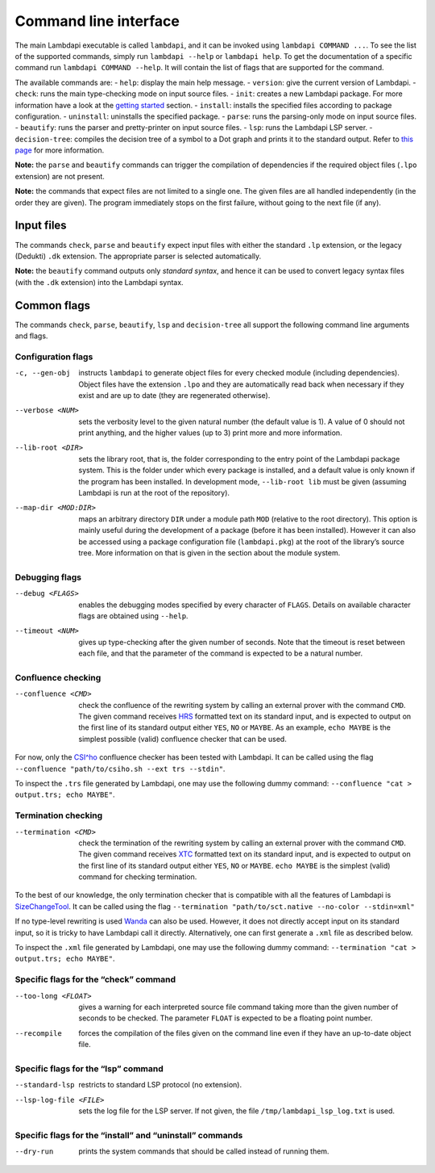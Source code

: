 Command line interface
======================

The main Lambdapi executable is called ``lambdapi``, and it can be
invoked using ``lambdapi COMMAND ...``. To see the list of the supported
commands, simply run ``lambdapi --help`` or ``lambdapi help``. To get
the documentation of a specific command run ``lambdapi COMMAND --help``.
It will contain the list of flags that are supported for the command.

The available commands are: - ``help``: display the main help message. -
``version``: give the current version of Lambdapi. - ``check``: runs the
main type-checking mode on input source files. - ``init``: creates a new
Lambdapi package. For more information have a look at the `getting
started <getting_started.md>`__ section. - ``install``: installs the
specified files according to package configuration. - ``uninstall``:
uninstalls the specified package. - ``parse``: runs the parsing-only
mode on input source files. - ``beautify``: runs the parser and
pretty-printer on input source files. - ``lsp``: runs the Lambdapi LSP
server. - ``decision-tree``: compiles the decision tree of a symbol to a
Dot graph and prints it to the standard output. Refer to `this
page <dtrees.md>`__ for more information.

**Note:** the ``parse`` and ``beautify`` commands can trigger the
compilation of dependencies if the required object files (``.lpo``
extension) are not present.

**Note:** the commands that expect files are not limited to a single one.
The given files are all handled independently (in the order they are
given). The program immediately stops on the first failure, without
going to the next file (if any).

Input files
-----------

The commands ``check``, ``parse`` and ``beautify`` expect input files
with either the standard ``.lp`` extension, or the legacy (Dedukti)
``.dk`` extension. The appropriate parser is selected automatically.

**Note:** the ``beautify`` command outputs only *standard syntax*, and
hence it can be used to convert legacy syntax files (with the ``.dk``
extension) into the Lambdapi syntax.

Common flags
------------

The commands ``check``, ``parse``, ``beautify``, ``lsp`` and
``decision-tree`` all support the following command line arguments and
flags.

Configuration flags
^^^^^^^^^^^^^^^^^^^

-c, --gen-obj  instructs ``lambdapi`` to generate object files for every
  checked module (including dependencies). Object files have the extension
  ``.lpo`` and they are automatically read back when necessary if they exist and
  are up to date (they are regenerated otherwise).

--verbose <NUM>  sets the verbosity level to the given natural number (the
  default value is 1). A value of 0 should not print anything, and the higher
  values (up to 3) print more and more information.

--lib-root <DIR>  sets the library root, that is, the folder corresponding to
  the entry point of the Lambdapi package system. This is the folder under which
  every package is installed, and a default value is only known if the program
  has been installed. In development mode, ``--lib-root lib`` must be given
  (assuming Lambdapi is run at the root of the repository).

--map-dir <MOD:DIR>  maps an arbitrary directory ``DIR`` under a module path
  ``MOD`` (relative to the root directory). This option is mainly useful during
  the development of a package (before it has been installed). However it can
  also be accessed using a package configuration file (``lambdapi.pkg``) at the
  root of the library’s source tree. More information on that is given in the
  section about the module system.

Debugging flags
^^^^^^^^^^^^^^^

--debug <FLAGS>  enables the debugging modes specified by every
  character of ``FLAGS``. Details on available character flags are obtained
  using ``--help``.

--timeout <NUM>  gives up type-checking after the given number of seconds.
  Note that the timeout is reset between each file, and that the parameter of
  the command is expected to be a natural number.

Confluence checking
^^^^^^^^^^^^^^^^^^^

--confluence <CMD>  check the confluence of the rewriting system by calling an
   external prover with the command ``CMD``. The given command receives
   `HRS`_ formatted text on its standard input, and is expected to output on the
   first line of its standard output either ``YES``, ``NO`` or ``MAYBE``.
   As an example, ``echo MAYBE`` is the simplest possible (valid) confluence
   checker that can be used.


For now, only the `CSI^ho`_ confluence checker has been tested with Lambdapi. It
can be called using the flag
``--confluence "path/to/csiho.sh --ext trs --stdin"``.

To inspect the ``.trs`` file generated by Lambdapi, one may use the
following dummy command:
``--confluence "cat > output.trs; echo MAYBE"``.

Termination checking
^^^^^^^^^^^^^^^^^^^^

--termination <CMD>  check the termination of the rewriting system by calling an
  external prover with the command ``CMD``. The given command receives `XTC`_
  formatted text on its standard input, and is expected to output on the first
  line of its standard output either ``YES``, ``NO`` or ``MAYBE``.
  ``echo MAYBE`` is the simplest (valid) command for checking termination.

To the best of our knowledge, the only termination checker that is
compatible with all the features of Lambdapi is
`SizeChangeTool <https://github.com/Deducteam/SizeChangeTool>`__. It
can be called using the flag
``--termination "path/to/sct.native --no-color --stdin=xml"``

If no type-level rewriting is used
`Wanda <http://wandahot.sourceforge.net/>`_ can also be used.
However, it does not directly accept input on its standard input, so it
is tricky to have Lambdapi call it directly. Alternatively, one can
first generate a ``.xml`` file as described below.

To inspect the ``.xml`` file generated by Lambdapi, one may use the
following dummy command:
``--termination "cat > output.trs; echo MAYBE"``.

Specific flags for the “check” command
^^^^^^^^^^^^^^^^^^^^^^^^^^^^^^^^^^^^^^

--too-long <FLOAT>  gives a warning for each interpreted source file command
   taking more than the given number of seconds to be checked. The parameter
   ``FLOAT`` is expected to be a floating point number.

--recompile  forces the compilation of the files given on the command line even
   if they have an up-to-date object file.

Specific flags for the “lsp” command
^^^^^^^^^^^^^^^^^^^^^^^^^^^^^^^^^^^^

--standard-lsp  restricts to standard LSP protocol (no extension).

--lsp-log-file <FILE>  sets the log file for the LSP server. If not given, the
   file ``/tmp/lambdapi_lsp_log.txt`` is used.

Specific flags for the “install” and “uninstall” commands
^^^^^^^^^^^^^^^^^^^^^^^^^^^^^^^^^^^^^^^^^^^^^^^^^^^^^^^^^

--dry-run  prints the system commands that should be called instead of running
   them.

.. _HRS: http://project-coco.uibk.ac.at/problems/hrs.php
.. _CSI^ho: http://cl-informatik.uibk.ac.at/software/csi/ho/
.. _XTC: http://cl2-informatik.uibk.ac.at/mercurial.cgi/TPDB/raw-file/tip/xml/xtc.xsd

